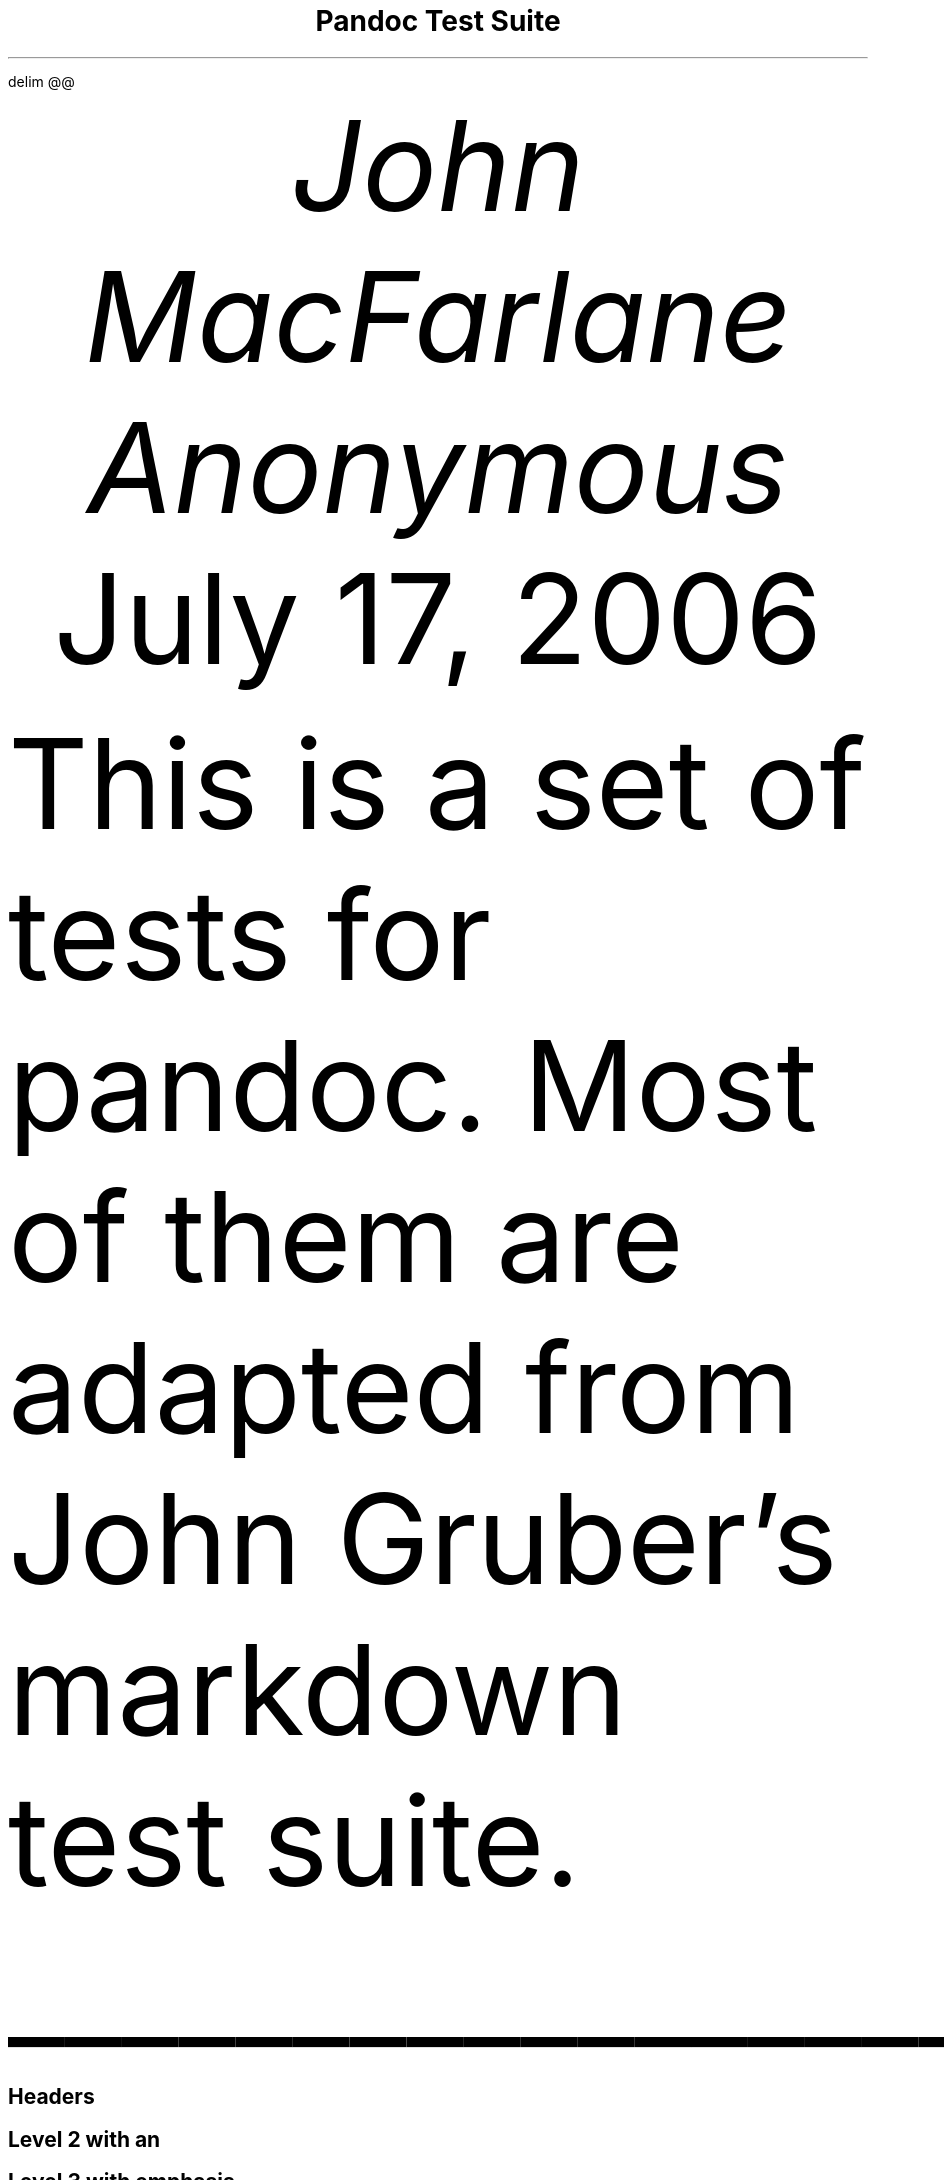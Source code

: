 .\" **** Custom macro definitions *********************************
.\" * Super/subscript
.\" (https://lists.gnu.org/archive/html/groff/2012-07/msg00046.html)
.ds { \v'-0.3m'\\s[\\n[.s]*9u/12u]
.ds } \s0\v'0.3m'
.ds < \v'0.3m'\s[\\n[.s]*9u/12u]
.ds > \s0\v'-0.3m'
.\" * Horizontal line
.de HLINE
.LP
.ce
\l'20'
..
.\" **** Settings *************************************************
.\" text width
.nr LL 5.5i
.\" left margin
.nr PO 1.25i
.\" top margin
.nr HM 1.25i
.\" bottom margin
.nr FM 1.25i
.\" header/footer width
.nr LT \n[LL]
.\" point size
.nr PS 10p
.\" line height
.nr VS 12p
.\" font family: A, BM, H, HN, N, P, T, ZCM
.fam P
.\" paragraph indent
.nr PI 0m
.\" interparagraph space
.nr PD 0.4v
.\" footnote width
.nr FL \n[LL]
.\" footnote point size
.nr FPS (\n[PS] - 2000)
.\" color used for strikeout
.defcolor strikecolor rgb 0.7 0.7 0.7
.\" color for links (rgb)
.ds PDFHREF.COLOUR   0.35 0.00 0.60
.\" border for links (default none)
.ds PDFHREF.BORDER   0 0 0
.\" point size difference between heading levels
.nr PSINCR 1p
.\" heading level above which point size no longer changes
.nr GROWPS 2
.\" comment these out if you want a dot after section numbers:
.als SN SN-NO-DOT
.als SN-STYLE SN-NO-DOT
.\" page numbers in footer, centered
.ds CH
.ds CF %
.\" pdf outline fold level
.nr PDFOUTLINE.FOLDLEVEL 3
.\" start out in outline view
.pdfview /PageMode /UseOutlines
.\" ***************************************************************
.\" PDF metadata
.pdfinfo /Title "Pandoc Test Suite"
.pdfinfo /Author "John MacFarlane; Anonymous"
.hy
.EQ
delim @@
.EN
.TL
Pandoc Test Suite
.AU
John MacFarlane
.AU
Anonymous
.AU
.sp 0.5
.ft R
July 17, 2006
.\" 1 column (use .2C for two column)
.1C
.LP
This is a set of tests for pandoc.
Most of them are adapted from John Gruber\[cq]s markdown test suite.
.HLINE
.SH 1
Headers
.pdfhref O 1 "Headers"
.pdfhref M "headers"
.SH 2
Level 2 with an \c
.pdfhref W -D "/url" -A "\c" \
 -- "embedded link"
\&
.pdfhref O 2 "Level 2 with an embedded link"
.pdfhref M "level-2-with-an-embedded-link"
.SH 3
Level 3 with \f[BI]emphasis\f[B]
.pdfhref O 3 "Level 3 with emphasis"
.pdfhref M "level-3-with-emphasis"
.SH 4
Level 4
.pdfhref O 4 "Level 4"
.pdfhref M "level-4"
.SH 5
Level 5
.pdfhref O 5 "Level 5"
.pdfhref M "level-5"
.SH 1
Level 1
.pdfhref O 1 "Level 1"
.pdfhref M "level-1"
.SH 2
Level 2 with \f[BI]emphasis\f[B]
.pdfhref O 2 "Level 2 with emphasis"
.pdfhref M "level-2-with-emphasis"
.SH 3
Level 3
.pdfhref O 3 "Level 3"
.pdfhref M "level-3"
.LP
with no blank line
.SH 2
Level 2
.pdfhref O 2 "Level 2"
.pdfhref M "level-2"
.LP
with no blank line
.HLINE
.SH 1
Paragraphs
.pdfhref O 1 "Paragraphs"
.pdfhref M "paragraphs"
.LP
Here\[cq]s a regular paragraph.
.PP
In Markdown 1.0.0 and earlier.
Version 8.
This line turns into a list item.
Because a hard-wrapped line in the middle of a paragraph looked like a list
item.
.PP
Here\[cq]s one with a bullet.
* criminey.
.PP
There should be a hard line break
.br
here.
.HLINE
.SH 1
Block Quotes
.pdfhref O 1 "Block Quotes"
.pdfhref M "block-quotes"
.LP
E-mail style:
.QS
.LP
This is a block quote.
It is pretty short.
.QE
.QS
.LP
Code in a block quote:
.IP
.nf
\f[C]
sub status {
    print \[dq]working\[dq];
}
\f[]
.fi
.LP
A list:
.IP " 1." 4
item one
.IP " 2." 4
item two
.LP
Nested block quotes:
.QS
.LP
nested
.QE
.QS
.LP
nested
.QE
.QE
.LP
This should not be a block quote: 2 > 1.
.PP
And a following paragraph.
.HLINE
.SH 1
Code Blocks
.pdfhref O 1 "Code Blocks"
.pdfhref M "code-blocks"
.LP
Code:
.IP
.nf
\f[C]
---- (should be four hyphens)

sub status {
    print \[dq]working\[dq];
}

this code block is indented by one tab
\f[]
.fi
.LP
And:
.IP
.nf
\f[C]
    this code block is indented by two tabs

These should not be escaped:  \[rs]$ \[rs]\[rs] \[rs]> \[rs][ \[rs]{
\f[]
.fi
.HLINE
.SH 1
Lists
.pdfhref O 1 "Lists"
.pdfhref M "lists"
.SH 2
Unordered
.pdfhref O 2 "Unordered"
.pdfhref M "unordered"
.LP
Asterisks tight:
.IP \[bu] 3
asterisk 1
.IP \[bu] 3
asterisk 2
.IP \[bu] 3
asterisk 3
.LP
Asterisks loose:
.IP \[bu] 3
asterisk 1
.IP \[bu] 3
asterisk 2
.IP \[bu] 3
asterisk 3
.LP
Pluses tight:
.IP \[bu] 3
Plus 1
.IP \[bu] 3
Plus 2
.IP \[bu] 3
Plus 3
.LP
Pluses loose:
.IP \[bu] 3
Plus 1
.IP \[bu] 3
Plus 2
.IP \[bu] 3
Plus 3
.LP
Minuses tight:
.IP \[bu] 3
Minus 1
.IP \[bu] 3
Minus 2
.IP \[bu] 3
Minus 3
.LP
Minuses loose:
.IP \[bu] 3
Minus 1
.IP \[bu] 3
Minus 2
.IP \[bu] 3
Minus 3
.SH 2
Ordered
.pdfhref O 2 "Ordered"
.pdfhref M "ordered"
.LP
Tight:
.IP " 1." 4
First
.IP " 2." 4
Second
.IP " 3." 4
Third
.LP
and:
.IP " 1." 4
One
.IP " 2." 4
Two
.IP " 3." 4
Three
.LP
Loose using tabs:
.IP " 1." 4
First
.IP " 2." 4
Second
.IP " 3." 4
Third
.LP
and using spaces:
.IP " 1." 4
One
.IP " 2." 4
Two
.IP " 3." 4
Three
.LP
Multiple paragraphs:
.IP " 1." 4
Item 1, graf one.
.RS 4
.PP
Item 1.
graf two.
The quick brown fox jumped over the lazy dog\[cq]s back.
.RE
.IP " 2." 4
Item 2.
.IP " 3." 4
Item 3.
.SH 2
Nested
.pdfhref O 2 "Nested"
.pdfhref M "nested"
.IP \[bu] 3
Tab
.RS 3
.IP \[bu] 3
Tab
.RS 3
.IP \[bu] 3
Tab
.RE
.RE
.LP
Here\[cq]s another:
.IP " 1." 4
First
.IP " 2." 4
Second:
.RS 4
.IP \[bu] 3
Fee
.IP \[bu] 3
Fie
.IP \[bu] 3
Foe
.RE
.IP " 3." 4
Third
.LP
Same thing but with paragraphs:
.IP " 1." 4
First
.IP " 2." 4
Second:
.RS 4
.IP \[bu] 3
Fee
.IP \[bu] 3
Fie
.IP \[bu] 3
Foe
.RE
.IP " 3." 4
Third
.SH 2
Tabs and spaces
.pdfhref O 2 "Tabs and spaces"
.pdfhref M "tabs-and-spaces"
.IP \[bu] 3
this is a list item indented with tabs
.IP \[bu] 3
this is a list item indented with spaces
.RS 3
.IP \[bu] 3
this is an example list item indented with tabs
.IP \[bu] 3
this is an example list item indented with spaces
.RE
.SH 2
Fancy list markers
.pdfhref O 2 "Fancy list markers"
.pdfhref M "fancy-list-markers"
.IP " (2)" 5
begins with 2
.IP " (3)" 5
and now 3
.RS 5
.LP
with a continuation
.IP " iv." 5
sublist with roman numerals, starting with 4
.IP "  v." 5
more items
.RS 5
.IP " (A)" 5
a subsublist
.IP " (B)" 5
a subsublist
.RE
.RE
.LP
Nesting:
.IP " A." 4
Upper Alpha
.RS 4
.IP " I." 4
Upper Roman.
.RS 4
.IP " (6)" 5
Decimal start with 6
.RS 5
.IP " c)" 4
Lower alpha with paren
.RE
.RE
.RE
.LP
Autonumbering:
.IP " 1." 4
Autonumber.
.IP " 2." 4
More.
.RS 4
.IP " 1." 4
Nested.
.RE
.LP
Should not be a list item:
.PP
M.A.\ 2007
.PP
B. Williams
.HLINE
.SH 1
Definition Lists
.pdfhref O 1 "Definition Lists"
.pdfhref M "definition-lists"
.LP
Tight using spaces:
.IP "\f[B]apple\f[R]" 3
red fruit
.RS 3
.RE
.IP "\f[B]orange\f[R]" 3
orange fruit
.RS 3
.RE
.IP "\f[B]banana\f[R]" 3
yellow fruit
.RS 3
.RE
.LP
Tight using tabs:
.IP "\f[B]apple\f[R]" 3
red fruit
.RS 3
.RE
.IP "\f[B]orange\f[R]" 3
orange fruit
.RS 3
.RE
.IP "\f[B]banana\f[R]" 3
yellow fruit
.RS 3
.RE
.LP
Loose:
.IP "\f[B]apple\f[R]" 3
red fruit
.RS 3
.RE
.IP "\f[B]orange\f[R]" 3
orange fruit
.RS 3
.RE
.IP "\f[B]banana\f[R]" 3
yellow fruit
.RS 3
.RE
.LP
Multiple blocks with italics:
.IP "\f[B]\f[BI]apple\f[B]\f[R]" 3
red fruit
.RS 3
.PP
contains seeds, crisp, pleasant to taste
.RE
.IP "\f[B]\f[BI]orange\f[B]\f[R]" 3
orange fruit
.RS 3
.IP
.nf
\f[C]
{ orange code block }
\f[]
.fi
.QS
.LP
orange block quote
.QE
.RE
.LP
Multiple definitions, tight:
.IP "\f[B]apple\f[R]" 3
red fruit
.RS 3
.RE
computer
.RS 3
.RE
.IP "\f[B]orange\f[R]" 3
orange fruit
.RS 3
.RE
bank
.RS 3
.RE
.LP
Multiple definitions, loose:
.IP "\f[B]apple\f[R]" 3
red fruit
.RS 3
.RE
computer
.RS 3
.RE
.IP "\f[B]orange\f[R]" 3
orange fruit
.RS 3
.RE
bank
.RS 3
.RE
.LP
Blank line after term, indented marker, alternate markers:
.IP "\f[B]apple\f[R]" 3
red fruit
.RS 3
.RE
computer
.RS 3
.RE
.IP "\f[B]orange\f[R]" 3
orange fruit
.RS 3
.IP " 1." 4
sublist
.IP " 2." 4
sublist
.RE
.SH 1
HTML Blocks
.pdfhref O 1 "HTML Blocks"
.pdfhref M "html-blocks"
.LP
Simple block on one line:
foo
.LP
And nested without indentation:
.LP
foo
bar
.LP
Interpreted markdown in a table:
This is \f[I]emphasized\f[R]
And this is \f[B]strong\f[R]
.PP
Here\[cq]s a simple block:
.LP
foo
.LP
This should be a code block, though:
.IP
.nf
\f[C]
<div>
    foo
</div>
\f[]
.fi
.LP
As should this:
.IP
.nf
\f[C]
<div>foo</div>
\f[]
.fi
.LP
Now, nested:
foo
.LP
This should just be an HTML comment:
.PP
Multiline:
.PP
Code block:
.IP
.nf
\f[C]
<!-- Comment -->
\f[]
.fi
.LP
Just plain comment, with trailing spaces on the line:
.PP
Code:
.IP
.nf
\f[C]
<hr />
\f[]
.fi
.LP
Hr\[cq]s:
.HLINE
.SH 1
Inline Markup
.pdfhref O 1 "Inline Markup"
.pdfhref M "inline-markup"
.LP
This is \f[I]emphasized\f[R], and so \f[I]is this\f[R].
.PP
This is \f[B]strong\f[R], and so \f[B]is this\f[R].
.PP
An \f[I]\c
.pdfhref W -D "/url" -A "\c" \
 -- "emphasized link"
\&\f[R].
.PP
\f[B]\f[BI]This is strong and em.\f[B]\f[R]
.PP
So is \f[B]\f[BI]this\f[B]\f[R] word.
.PP
\f[B]\f[BI]This is strong and em.\f[B]\f[R]
.PP
So is \f[B]\f[BI]this\f[B]\f[R] word.
.PP
This is code: \f[CR]>\f[R], \f[CR]$\f[R], \f[CR]\[rs]\f[R], \f[CR]\[rs]$\f[R],
\f[CR]<html>\f[R].
.PP
\m[strikecolor]This is \f[I]strikeout\f[R].\m[]
.PP
Superscripts: a\*{bc\*}d a\*{\f[I]hello\f[R]\*} a\*{hello\ there\*}.
.PP
Subscripts: H\*<2\*>O, H\*<23\*>O, H\*<many\ of\ them\*>O.
.PP
These should not be superscripts or subscripts, because of the unescaped spaces:
a\[ha]b c\[ha]d, a\[ti]b c\[ti]d.
.HLINE
.SH 1
Smart quotes, ellipses, dashes
.pdfhref O 1 "Smart quotes, ellipses, dashes"
.pdfhref M "smart-quotes-ellipses-dashes"
.LP
\[lq]Hello,\[rq] said the spider.
\[lq]`Shelob' is my name.\[rq]
.PP
`A', `B', and `C' are letters.
.PP
`Oak,' `elm,' and `beech' are names of trees.
So is `pine.'
.PP
`He said, \[lq]I want to go.\[rq]' Were you alive in the 70\[cq]s?
.PP
Here is some quoted `\f[CR]code\f[R]' and a \[lq]\c
.pdfhref W -D "http://example.com/?foo=1&bar=2" -A "\c" \
 -- "quoted link"
\&\[rq].
.PP
Some dashes: one\[em]two \[em] three\[em]four \[em] five.
.PP
Dashes between numbers: 5\[en]7, 255\[en]66, 1987\[en]1999.
.PP
Ellipses\&...and\&...and\&....
.HLINE
.SH 1
LaTeX
.pdfhref O 1 "LaTeX"
.pdfhref M "latex"
.IP \[bu] 3
.IP \[bu] 3
@2 + 2 = 4@
.IP \[bu] 3
@x \[u2208] y@
.IP \[bu] 3
@alpha \[u2227] omega@
.IP \[bu] 3
@223@
.IP \[bu] 3
@p@-Tree
.IP \[bu] 3
Here\[cq]s some display math:
.EQ
d over {d x} f left ( x right ) = lim from {h -> 0} {f left ( x + h right ) - f left ( x right )} over h
.EN
.IP \[bu] 3
Here\[cq]s one that has a line break in it: @alpha + omega times x sup 2@.
.LP
These shouldn\[cq]t be math:
.IP \[bu] 3
To get the famous equation, write \f[CR]$e = mc\[ha]2$\f[R].
.IP \[bu] 3
$22,000 is a \f[I]lot\f[R] of money.
So is $34,000.
(It worked if \[lq]lot\[rq] is emphasized.)
.IP \[bu] 3
Shoes ($20) and socks ($5).
.IP \[bu] 3
Escaped \f[CR]$\f[R]: $73 \f[I]this should be emphasized\f[R] 23$.
.LP
Here\[cq]s a LaTeX table:
.HLINE
.SH 1
Special Characters
.pdfhref O 1 "Special Characters"
.pdfhref M "special-characters"
.LP
Here is some unicode:
.IP \[bu] 3
I hat: Î
.IP \[bu] 3
o umlaut: ö
.IP \[bu] 3
section: §
.IP \[bu] 3
set membership: ∈
.IP \[bu] 3
copyright: ©
.LP
AT&T has an ampersand in their name.
.PP
AT&T is another way to write it.
.PP
This & that.
.PP
4 < 5.
.PP
6 > 5.
.PP
Backslash: \[rs]
.PP
Backtick: \[ga]
.PP
Asterisk: *
.PP
Underscore: _
.PP
Left brace: {
.PP
Right brace: }
.PP
Left bracket: [
.PP
Right bracket: ]
.PP
Left paren: (
.PP
Right paren: )
.PP
Greater-than: >
.PP
Hash: #
.PP
Period: .
.PP
Bang: !
.PP
Plus: +
.PP
Minus: -
.HLINE
.SH 1
Links
.pdfhref O 1 "Links"
.pdfhref M "links"
.SH 2
Explicit
.pdfhref O 2 "Explicit"
.pdfhref M "explicit"
.LP
Just a \c
.pdfhref W -D "/url/" -A "\c" \
 -- "URL"
\&.
.PP
\c
.pdfhref W -D "/url/" -A "\c" \
 -- "URL and title"
\&.
.PP
\c
.pdfhref W -D "/url/" -A "\c" \
 -- "URL and title"
\&.
.PP
\c
.pdfhref W -D "/url/" -A "\c" \
 -- "URL and title"
\&.
.PP
\c
.pdfhref W -D "/url/" -A "\c" \
 -- "URL and title"
\&
.PP
\c
.pdfhref W -D "/url/" -A "\c" \
 -- "URL and title"
\&
.PP
\c
.pdfhref W -D "/url/with_underscore" -A "\c" \
 -- "with_underscore"
\&
.PP
\c
.pdfhref W -D "mailto:nobody%40nowhere.net" -A "\c" \
 -- "Email link"
\&
.PP
\c
.pdfhref W -D "" -A "\c" \
 -- "Empty"
\&.
.SH 2
Reference
.pdfhref O 2 "Reference"
.pdfhref M "reference"
.LP
Foo \c
.pdfhref W -D "/url/" -A "\c" \
 -- "bar"
\&.
.PP
With \c
.pdfhref W -D "/url/" -A "\c" \
 -- "embedded [brackets]"
\&.
.PP
\c
.pdfhref W -D "/url/" -A "\c" \
 -- "b"
\& by itself should be a link.
.PP
Indented \c
.pdfhref W -D "/url" -A "\c" \
 -- "once"
\&.
.PP
Indented \c
.pdfhref W -D "/url" -A "\c" \
 -- "twice"
\&.
.PP
Indented \c
.pdfhref W -D "/url" -A "\c" \
 -- "thrice"
\&.
.PP
This should [not][] be a link.
.IP
.nf
\f[C]
[not]: /url
\f[]
.fi
.LP
Foo \c
.pdfhref W -D "/url/" -A "\c" \
 -- "bar"
\&.
.PP
Foo \c
.pdfhref W -D "/url/" -A "\c" \
 -- "biz"
\&.
.SH 2
With ampersands
.pdfhref O 2 "With ampersands"
.pdfhref M "with-ampersands"
.LP
Here\[cq]s a \c
.pdfhref W -D "http://example.com/?foo=1&bar=2" -A "\c" \
 -- "link with an ampersand in the URL"
\&.
.PP
Here\[cq]s a link with an amersand in the link text: \c
.pdfhref W -D "http://att.com/" -A "\c" \
 -- "AT&T"
\&.
.PP
Here\[cq]s an \c
.pdfhref W -D "/script?foo=1&bar=2" -A "\c" \
 -- "inline link"
\&.
.PP
Here\[cq]s an \c
.pdfhref W -D "/script?foo=1&bar=2" -A "\c" \
 -- "inline link in pointy braces"
\&.
.SH 2
Autolinks
.pdfhref O 2 "Autolinks"
.pdfhref M "autolinks"
.LP
With an ampersand: \c
.pdfhref W -D "http://example.com/?foo=1&bar=2" -A "\c" \
 -- "http://example.com/?foo=1&bar=2"
\&
.IP \[bu] 3
In a list?
.IP \[bu] 3
\c
.pdfhref W -D "http://example.com/" -A "\c" \
 -- "http://example.com/"
\&
.IP \[bu] 3
It should.
.LP
An e-mail address: \c
.pdfhref W -D "mailto:nobody%40nowhere.net" -A "\c" \
 -- "nobody\[at]nowhere.net"
\&
.QS
.LP
Blockquoted: \c
.pdfhref W -D "http://example.com/" -A "\c" \
 -- "http://example.com/"
\&
.QE
.LP
Auto-links should not occur here: \f[CR]<http://example.com/>\f[R]
.IP
.nf
\f[C]
or here: <http://example.com/>
\f[]
.fi
.HLINE
.SH 1
Images
.pdfhref O 1 "Images"
.pdfhref M "images"
.LP
From \[lq]Voyage dans la Lune\[rq] by Georges Melies (1902):
\" .IMAGE "lalune.jpg"
.ce 1
lalune
.sp 1
.LP
Here is a movie
[IMAGE: movie] \" "movie.jpg"
icon.
.HLINE
.SH 1
Footnotes
.pdfhref O 1 "Footnotes"
.pdfhref M "footnotes"
.LP
Here is a footnote reference,\**
.FS
Here is the footnote.
It can go anywhere after the footnote reference.
It need not be placed at the end of the document.
.FE
and another.\**
.FS
Here\[cq]s the long note.
This one contains multiple blocks.
.PP
Subsequent blocks are indented to show that they belong to the footnote (as with
list items).
.IP
.nf
\f[C]
  { <code> }
\f[]
.fi
.LP
If you want, you can indent every line, but you can also be lazy and just indent
the first line of each block.
.FE
This should \f[I]not\f[R] be a footnote reference, because it contains a
space.[\[ha]my note] Here is an inline note.\**
.FS
This is \f[I]easier\f[R] to type.
Inline notes may contain \c
.pdfhref W -D "http://google.com" -A "\c" \
 -- "links"
\& and \f[CR]]\f[R] verbatim characters, as well as [bracketed text].
.FE
.QS
.LP
Notes can go in quotes.\**
.FS
In quote.
.FE
.QE
.IP " 1." 4
And in list items.\**
.FS
In list.
.FE
.LP
This paragraph should not be part of the note, as it is not indented.
.pdfsync
